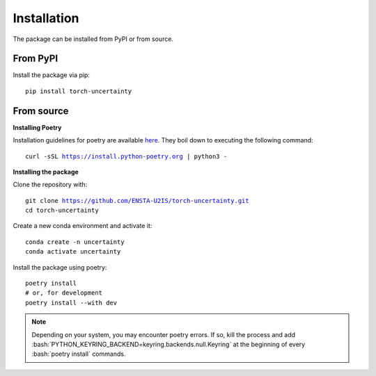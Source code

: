 Installation
============

.. role:: bash(code)
    :language: bash

The package can be installed from PyPI or from source.

From PyPI
---------

Install the package via pip: 

.. parsed-literal::

    pip install torch-uncertainty

From source
-----------

**Installing Poetry**

Installation guidelines for poetry are available `here <https://python-poetry.org/docs/>`_.
They boil down to executing the following command:

.. parsed-literal::
    
    curl -sSL https://install.python-poetry.org | python3 -

**Installing the package**

Clone the repository with:

.. parsed-literal::

    git clone https://github.com/ENSTA-U2IS/torch-uncertainty.git
    cd torch-uncertainty

Create a new conda environment and activate it:

.. parsed-literal::

    conda create -n uncertainty
    conda activate uncertainty

Install the package using poetry:

.. parsed-literal::

    poetry install
    # or, for development
    poetry install --with dev


.. note::
    Depending on your system, you may encounter poetry errors. If so, kill the 
    process and add :bash:`PYTHON_KEYRING_BACKEND=keyring.backends.null.Keyring`
    at the beginning of every :bash:`poetry install` commands.
